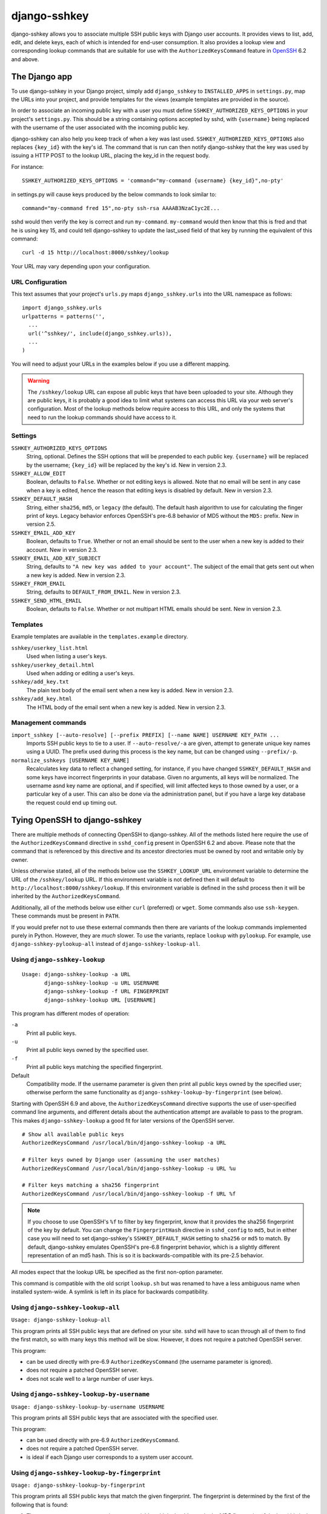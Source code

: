 =============
django-sshkey
=============

django-sshkey allows you to associate multiple SSH public keys with Django
user accounts.  It provides views to list, add, edit, and delete keys, each of
which is intended for end-user consumption.  It also provides a lookup view
and corresponding lookup commands that are suitable for use with the
``AuthorizedKeysCommand`` feature in OpenSSH_ 6.2 and above.

The Django app
==============

To use django-sshkey in your Django project, simply add ``django_sshkey`` to
``INSTALLED_APPS`` in ``settings.py``, map the URLs into your project, and
provide templates for the views (example templates are provided in the source).

In order to associate an incoming public key with a user you must define
``SSHKEY_AUTHORIZED_KEYS_OPTIONS`` in your project's ``settings.py``.  This
should be a string containing options accepted by sshd, with ``{username}``
being replaced with the username of the user associated with the incoming
public key.

django-sshkey can also help you keep track of when a key was last used.
``SSHKEY_AUTHORIZED_KEYS_OPTIONS`` also replaces ``{key_id}`` with the key's
id.  The command that is run can then notify django-sshkey that the key was used
by issuing a HTTP POST to the lookup URL, placing the key_id in the request
body.

For instance::

  SSHKEY_AUTHORIZED_KEYS_OPTIONS = 'command="my-command {username} {key_id}",no-pty'

in settings.py will cause keys produced by the below commands to look similar
to::

  command="my-command fred 15",no-pty ssh-rsa AAAAB3NzaC1yc2E...

sshd would then verify the key is correct and run ``my-command``.
``my-command`` would then know that this is fred and that he is using key 15,
and could tell django-sshkey to update the last_used field of that key by
running the equivalent of this command::

  curl -d 15 http://localhost:8000/sshkey/lookup

Your URL may vary depending upon your configuration.

URL Configuration
-----------------

This text assumes that your project's ``urls.py`` maps ``django_sshkey.urls``
into the URL namespace as follows::

  import django_sshkey.urls
  urlpatterns = patterns('',
    ...
    url('^sshkey/', include(django_sshkey.urls)),
    ...
  )

You will need to adjust your URLs in the examples below if you use a different
mapping.

.. WARNING::

  The ``/sshkey/lookup`` URL can expose all public keys that have
  been uploaded to your site.  Although they are public keys, it is probably a
  good idea to limit what systems can access this URL via your web server's
  configuration.  Most of the lookup methods below require access to this URL,
  and only the systems that need to run the lookup commands should have access
  to it.

Settings
--------

``SSHKEY_AUTHORIZED_KEYS_OPTIONS``
  String, optional.  Defines the SSH options that will be prepended to each
  public key.  ``{username}`` will be replaced by the username; ``{key_id}``
  will be replaced by the key's id.  New in version 2.3.

``SSHKEY_ALLOW_EDIT``
  Boolean, defaults to ``False``.  Whether or not editing keys is allowed.
  Note that no email will be sent in any case when a key is edited, hence the
  reason that editing keys is disabled by default.  New in version 2.3.

``SSHKEY_DEFAULT_HASH``
  String, either ``sha256``, ``md5``, or ``legacy`` (the default).  The default
  hash algorithm to use for calculating the finger print of keys.  Legacy
  behavior enforces OpenSSH's pre-6.8 behavior of MD5 without the ``MD5:``
  prefix.  New in version 2.5.

``SSHKEY_EMAIL_ADD_KEY``
  Boolean, defaults to ``True``.  Whether or not an email should be sent to the
  user when a new key is added to their account.  New in version 2.3.

``SSHKEY_EMAIL_ADD_KEY_SUBJECT``
  String, defaults to ``"A new key was added to your account"``.  The subject of
  the email that gets sent out when a new key is added.  New in version 2.3.

``SSHKEY_FROM_EMAIL``
  String, defaults to ``DEFAULT_FROM_EMAIL``.  New in version 2.3.

``SSHKEY_SEND_HTML_EMAIL``
  Boolean, defaults to ``False``.  Whether or not multipart HTML emails should
  be sent.  New in version 2.3.

Templates
---------

Example templates are available in the ``templates.example`` directory.

``sshkey/userkey_list.html``
  Used when listing a user's keys.

``sshkey/userkey_detail.html``
  Used when adding or editing a user's keys.

``sshkey/add_key.txt``
  The plain text body of the email sent when a new key is added.  New in version
  2.3.

``sshkey/add_key.html``
  The HTML body of the email sent when a new key is added.  New in version 2.3.

Management commands
-------------------

``import_sshkey [--auto-resolve] [--prefix PREFIX] [--name NAME] USERNAME KEY_PATH ...``
  Imports SSH public keys to tie to a user. If ``--auto-resolve/-a`` are given,
  attempt to generate unique key names using a UUID. The prefix used during
  this process is the key name, but can be changed using ``--prefix/-p``.

``normalize_sshkeys [USERNAME KEY_NAME]``
  Recalculates key data to reflect a changed setting, for instance, if you have
  changed ``SSHKEY_DEFAULT_HASH`` and some keys have incorrect fingerprints in
  your database. Given no arguments, all keys will be normalized. The username
  asnd key name are optional, and if specified, will limit affected keys to
  those owned by a user, or a particular key of a user.  This can also be done
  via the administration panel, but if you have a large key database the
  request could end up timing out.

Tying OpenSSH to django-sshkey
==============================

There are multiple methods of connecting OpenSSH to django-sshkey.  All of the
methods listed here require the use of the ``AuthorizedKeysCommand`` directive
in ``sshd_config`` present in OpenSSH 6.2 and above.  Please note that the
command that is referenced by this directive and its ancestor directories must
be owned by root and writable only by owner.

Unless otherwise stated, all of the methods below use the ``SSHKEY_LOOKUP_URL``
environment variable to determine the URL of the ``/sshkey/lookup`` URL.  If
this environment variable is not defined then it will default to
``http://localhost:8000/sshkey/lookup``.  If this environment variable is
defined in the sshd process then it will be inherited by the
``AuthorizedKeysCommand``.

Additionally, all of the methods below use either ``curl`` (preferred) or
``wget``.  Some commands also use ``ssh-keygen``.  These commands must be
present in ``PATH``.

If you would prefer not to use these external commands then there are variants
of the lookup commands implemented purely in Python.  However, they are *much*
slower.  To use the variants, replace ``lookup`` with ``pylookup``.  For
example, use ``django-sshkey-pylookup-all`` instead of
``django-sshkey-lookup-all``.

Using ``django-sshkey-lookup``
------------------------------

::

  Usage: django-sshkey-lookup -a URL
         django-sshkey-lookup -u URL USERNAME
         django-sshkey-lookup -f URL FINGERPRINT
         django-sshkey-lookup URL [USERNAME]

This program has different modes of operation:

``-a``
  Print all public keys.

``-u``
  Print all public keys owned by the specified user.

``-f``
  Print all public keys matching the specified fingerprint.

Default
  Compatibility mode.  If the username parameter is given then print all public
  keys owned by the specified user; otherwise perform the same functionality as
  ``django-sshkey-lookup-by-fingerprint`` (see below).

Starting with OpenSSH 6.9 and above, the ``AuthorizedKeysCommand`` directive
supports the use of user-specified command line arguments, and different
details about the authentication attempt are available to pass to the program.
This makes ``django-sshkey-lookup`` a good fit for later versions of the
OpenSSH server.

::

  # Show all available public keys
  AuthorizedKeysCommand /usr/local/bin/django-sshkey-lookup -a URL

  # Filter keys owned by Django user (assuming the user matches)
  AuthorizedKeysCommand /usr/local/bin/django-sshkey-lookup -u URL %u

  # Filter keys matching a sha256 fingerprint
  AuthorizedKeysCommand /usr/local/bin/django-sshkey-lookup -f URL %f

.. note::

  If you choose to use OpenSSH's ``%f`` to filter by key fingerprint, know that
  it provides the sha256 fingerprint of the key by default. You can change the
  ``FingerprintHash`` directive in ``sshd_config`` to ``md5``, but in either
  case you will need to set django-sshkey's ``SSHKEY_DEFAULT_HASH`` setting to
  ``sha256`` or ``md5`` to match. By default, django-sshkey emulates OpenSSH's
  pre-6.8 fingerprint behavior, which is a slightly different representation of
  an md5 hash. This is so it is backwards-compatible with its pre-2.5 behavior.

All modes expect that the lookup URL be specified as the first non-option
parameter.

This command is compatible with the old script ``lookup.sh`` but was renamed
to have a less ambiguous name when installed system-wide. A symlink is left in
its place for backwards compatibility.

Using ``django-sshkey-lookup-all``
----------------------------------

``Usage: django-sshkey-lookup-all``

This program prints all SSH public keys that are defined on your site.  sshd
will have to scan through all of them to find the first match, so with many
keys this method will be slow.  However, it does not require a patched OpenSSH
server.

This program:

* can be used directly with pre-6.9 ``AuthorizedKeysCommand`` (the username
  parameter is ignored).

* does not require a patched OpenSSH server.

* does not scale well to a large number of user keys.

Using ``django-sshkey-lookup-by-username``
------------------------------------------

``Usage: django-sshkey-lookup-by-username USERNAME``

This program prints all SSH public keys that are associated with the specified
user.

This program:

* can be used directly with pre-6.9 ``AuthorizedKeysCommand``.

* does not require a patched OpenSSH server.

* is ideal if each Django user corresponds to a system user account.

Using ``django-sshkey-lookup-by-fingerprint``
---------------------------------------------

``Usage: django-sshkey-lookup-by-fingerprint``

This program prints all SSH public keys that match the given fingerprint.  The
fingerprint is determined by the first of the following that is found:

1. The ``SSH_KEY_FINGERPRINT`` environment variable, which should contain the
   MD5 fingerprint of the key (this is the second field generated by
   ``ssh-keygen -l``).

2. The ``SSH_KEY`` environment variable, which should contain the key in
   standard openssh format (the same format as ``~/.ssh/id_rsa.pub``), is sent
   to ``ssh-keygen -l`` to determine the fingerprint.

3. The key in standard openssh format is read from standard input and is sent
   to ``ssh-keygen -l`` to determine the fingerprint.

This program:

* can be used directly with ``AuthorizedKeysCommand`` (the username parameter
  is ignored).

* requires a patched OpenSSH server; compatible patches can be found at one of
  the following locations:

  - openssh-akcenv_ (this is the preferred patch)
  - openssh-stdinkey_

* is ideal if you want all Django users to access SSH via a shared system user
  account and be identified by their SSH public key.

.. _OpenSSH: http://www.openssh.com/
.. _openssh-akcenv: https://github.com/ScottDuckworth/openssh-akcenv
.. _openssh-stdinkey: https://github.com/ScottDuckworth/openssh-stdinkey

